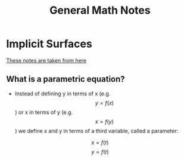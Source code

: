 #+TITLE: General Math Notes
* Implicit Surfaces
[[http://tutorial.math.lamar.edu/Classes/CalcII/ParametricEqn.aspx][These notes are taken from here]]
** What is a parametric equation?
- Instead of defining y in terms of x (e.g. \[y = f(x)\]) or x in terms of y (e.g. \[x = f(y)\]) we define x and y in terms of a third variable, called a parameter:
\[x=f(t)\]     \[y=f(t)\]
